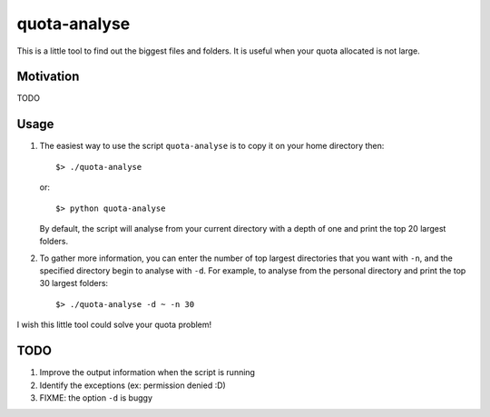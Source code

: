 quota-analyse
=============
This is a little tool to find out the biggest files and folders.
It is useful when your quota allocated is not large.


Motivation
----------
TODO


Usage
-----

1. The easiest way to use the script ``quota-analyse`` is to copy it on your home directory then::

      $> ./quota-analyse

   or::

      $> python quota-analyse

   By default, the script will analyse from your current directory with a depth
   of one and print the top 20 largest folders.


2. To gather more information, you can enter the number of top largest
   directories that you want with ``-n``, and the specified directory begin to
   analyse with ``-d``.
   For example, to analyse from the personal directory and print the top 30
   largest folders::

      $> ./quota-analyse -d ~ -n 30

I wish this little tool could solve your quota problem!


TODO
----
1. Improve the output information when the script is running

2. Identify the exceptions (ex: permission denied :D)

3. FIXME: the option ``-d`` is buggy
